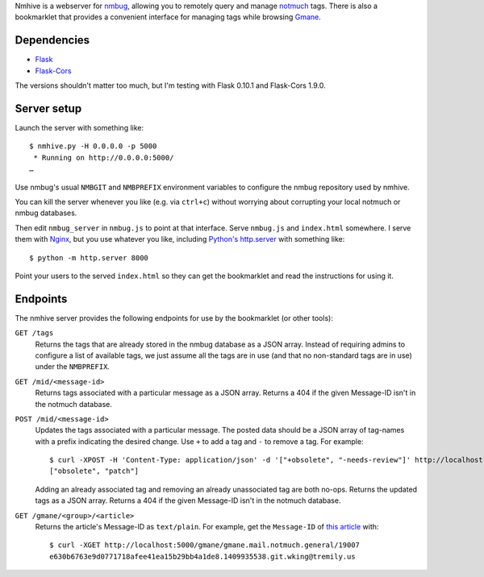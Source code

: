 Nmhive is a webserver for nmbug_, allowing you to remotely query and
manage notmuch_ tags.  There is also a bookmarklet that provides a
convenient interface for managing tags while browsing Gmane_.

Dependencies
============

* Flask_
* Flask-Cors_

The versions shouldn't matter too much, but I'm testing with Flask
0.10.1 and Flask-Cors 1.9.0.

Server setup
============

Launch the server with something like::

  $ nmhive.py -H 0.0.0.0 -p 5000
   * Running on http://0.0.0.0:5000/
  …

Use nmbug's usual ``NMBGIT`` and ``NMBPREFIX`` environment variables
to configure the nmbug repository used by nmhive.

You can kill the server whenever you like (e.g. via ``ctrl+c``)
without worrying about corrupting your local notmuch or nmbug
databases.

Then edit ``nmbug_server`` in ``nmbug.js`` to point at that interface.
Serve ``nmbug.js`` and ``index.html`` somewhere.  I serve them with
Nginx_, but you use whatever you like, including `Python's`__
`http.server`_ with something like::

  $ python -m http.server 8000

__ Python_

Point your users to the served ``index.html`` so they can get the
bookmarklet and read the instructions for using it.

Endpoints
=========

The nmhive server provides the following endpoints for use by the
bookmarklet (or other tools):

``GET /tags``
  Returns the tags that are already stored in the nmbug database as a
  JSON array.  Instead of requiring admins to configure a list of
  available tags, we just assume all the tags are in use (and that no
  non-standard tags are in use) under the ``NMBPREFIX``.

``GET /mid/<message-id>``
  Returns tags associated with a particular message as a JSON array.
  Returns a 404 if the given Message-ID isn't in the notmuch database.

``POST /mid/<message-id>``
  Updates the tags associated with a particular message.  The posted
  data should be a JSON array of tag-names with a prefix indicating
  the desired change.  Use ``+`` to add a tag and ``-`` to remove a
  tag.  For example::

    $ curl -XPOST -H 'Content-Type: application/json' -d '["+obsolete", "-needs-review"]' http://localhost:5000/mid/e630b6763e9d0771718afee41ea15b29bb4a1de8.1409935538.git.wking@tremily.us
    ["obsolete", "patch"]

  Adding an already associated tag and removing an already
  unassociated tag are both no-ops.  Returns the updated tags as a
  JSON array.  Returns a 404 if the given Message-ID isn't in the
  notmuch database.

``GET /gmane/<group>/<article>``
  Returns the article's Message-ID as ``text/plain``.  For example,
  get the ``Message-ID`` of `this article`__ with::

    $ curl -XGET http://localhost:5000/gmane/gmane.mail.notmuch.general/19007
    e630b6763e9d0771718afee41ea15b29bb4a1de8.1409935538.git.wking@tremily.us

__ `Gmane Python nmbug v4`_


.. _nmbug: http://notmuchmail.org/nmbug/
.. _notmuch: http://notmuchmail.org/
.. _Gmane: http://gmane.org/
.. _Flask: http://flask.pocoo.org/
.. _Flask-Cors: https://pypi.python.org/pypi/Flask-Cors/
.. _Nginx: http://nginx.org/
.. _Python: https://www.python.org/
.. _http.server: https://docs.python.org/3/library/http.server.html
.. _Gmane Python nmbug v4: http://article.gmane.org/gmane.mail.notmuch.general/19007
